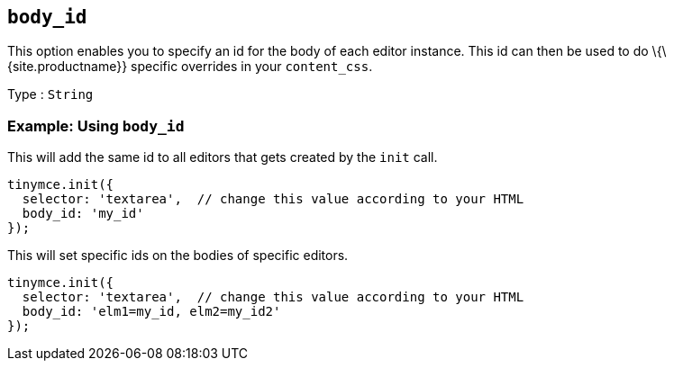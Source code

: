== `+body_id+`

This option enables you to specify an id for the body of each editor instance. This id can then be used to do \{\{site.productname}} specific overrides in your `+content_css+`.

Type : `+String+`

=== Example: Using `+body_id+`

This will add the same id to all editors that gets created by the `+init+` call.

[source,js]
----
tinymce.init({
  selector: 'textarea',  // change this value according to your HTML
  body_id: 'my_id'
});
----

This will set specific ids on the bodies of specific editors.

[source,js]
----
tinymce.init({
  selector: 'textarea',  // change this value according to your HTML
  body_id: 'elm1=my_id, elm2=my_id2'
});
----
